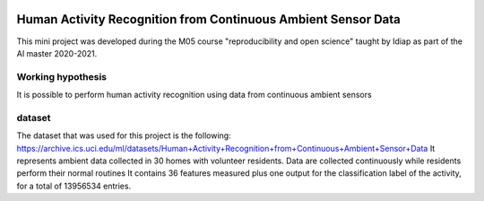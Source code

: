 .. image:: https://travis-ci.org/sdevenes/M05_MiniProject.svg?branch=master
   :target: https://travis-ci.org/github/sdevenes/M05_MiniProject
.. image:: https://img.shields.io/badge/docs-latest-orange.svg
   :target: https://sdevenes.github.io/M05_MiniProject/index.html
.. image:: https://img.shields.io/badge/github-project-0000c0.svg
   :target: https://github.com/sdevenes/M05_MiniProject

===============================================================
 Human Activity Recognition from Continuous Ambient Sensor Data
===============================================================

This mini project was developed during the M05 course "reproducibility and open science"
taught by Idiap as part of the AI master 2020-2021.

Working hypothesis
------------------

It is possible to perform human activity recognition using data from continuous ambient sensors

dataset
-------

The dataset that was used for this project is the following: https://archive.ics.uci.edu/ml/datasets/Human+Activity+Recognition+from+Continuous+Ambient+Sensor+Data
It represents ambient data collected in 30 homes with volunteer residents.
Data are collected continuously while residents perform their normal routines
It contains 36 features measured plus one output for the classification label of the activity, for
a total of 13956534 entries.